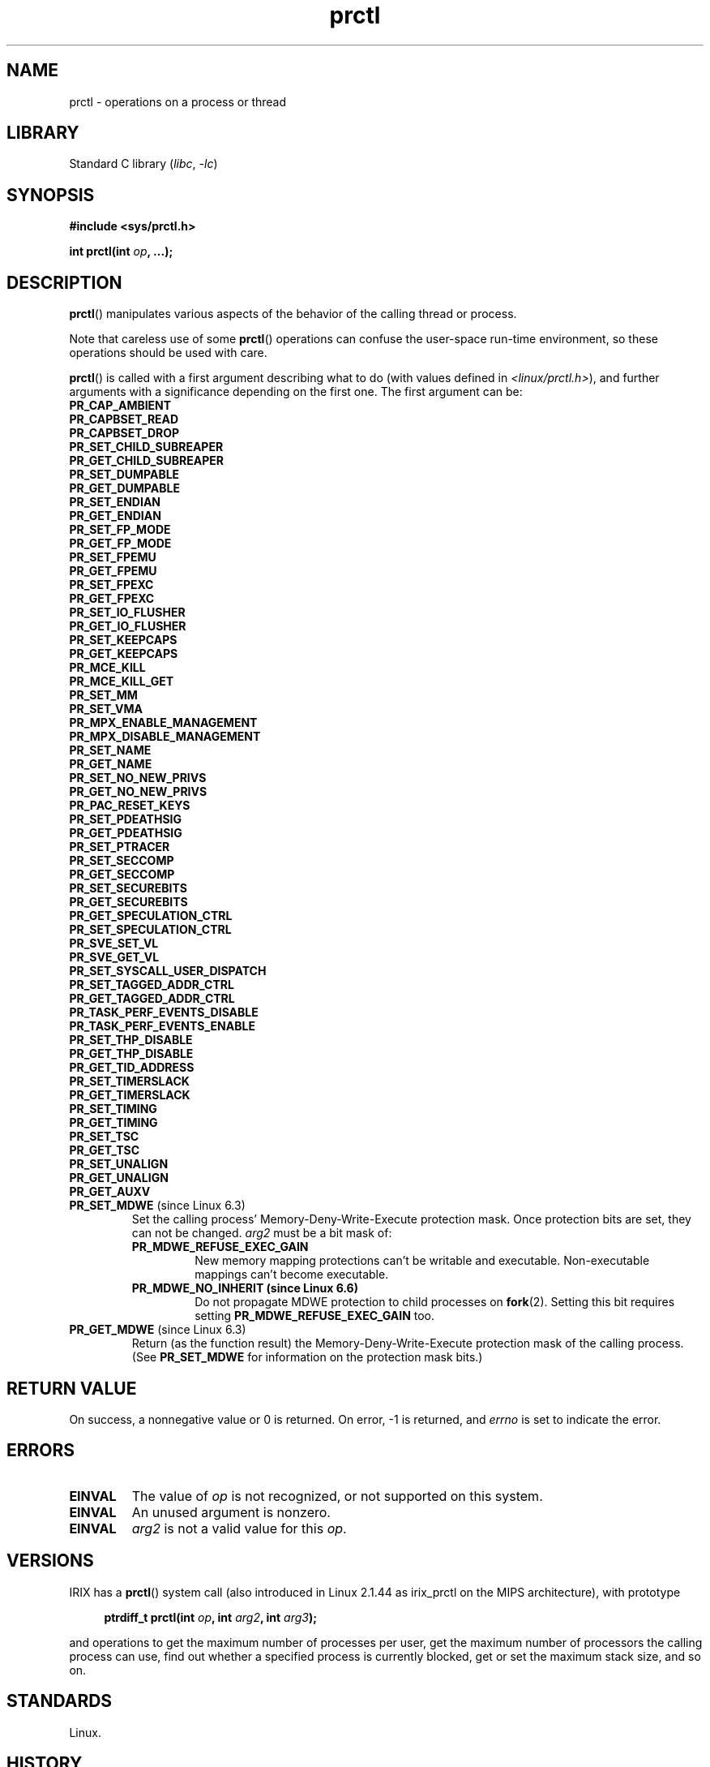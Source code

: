 .\" Copyright (C) 1998 Andries Brouwer (aeb@cwi.nl)
.\" and Copyright (C) 2002, 2006, 2008, 2012, 2013, 2015 Michael Kerrisk <mtk.manpages@gmail.com>
.\" and Copyright Guillem Jover <guillem@hadrons.org>
.\" and Copyright (C) 2010 Andi Kleen <andi@firstfloor.org>
.\" and Copyright (C) 2012 Cyrill Gorcunov <gorcunov@openvz.org>
.\" and Copyright (C) 2014 Dave Hansen / Intel
.\" and Copyright (c) 2016 Eugene Syromyatnikov <evgsyr@gmail.com>
.\" and Copyright (c) 2018 Konrad Rzeszutek Wilk <konrad.wilk@oracle.com>
.\" and Copyright (c) 2020 Dave Martin <Dave.Martin@arm.com>
.\"
.\" SPDX-License-Identifier: Linux-man-pages-copyleft
.\"
.\" Modified 2006-08-30 Guillem Jover <guillem@hadrons.org>
.\"	Updated Linux versions where the options where introduced.
.\"
.TH prctl 2 (date) "Linux man-pages (unreleased)"
.SH NAME
prctl \- operations on a process or thread
.SH LIBRARY
Standard C library
.RI ( libc ", " \-lc )
.SH SYNOPSIS
.nf
.B #include <sys/prctl.h>
.P
.BI "int prctl(int " op ", ...);"
.fi
.SH DESCRIPTION
.BR prctl ()
manipulates various aspects of the behavior
of the calling thread or process.
.P
Note that careless use of some
.BR prctl ()
operations can confuse the user-space run-time environment,
so these operations should be used with care.
.P
.BR prctl ()
is called with a first argument describing what to do
(with values defined in \fI<linux/prctl.h>\fP), and further
arguments with a significance depending on the first one.
The first argument can be:
.\"
.TP
.B PR_CAP_AMBIENT
.TQ
.B PR_CAPBSET_READ
.TQ
.B PR_CAPBSET_DROP
.TQ
.B PR_SET_CHILD_SUBREAPER
.TQ
.B PR_GET_CHILD_SUBREAPER
.TQ
.B PR_SET_DUMPABLE
.TQ
.B PR_GET_DUMPABLE
.TQ
.B PR_SET_ENDIAN
.TQ
.B PR_GET_ENDIAN
.TQ
.B PR_SET_FP_MODE
.TQ
.B PR_GET_FP_MODE
.TQ
.B PR_SET_FPEMU
.TQ
.B PR_GET_FPEMU
.TQ
.B PR_SET_FPEXC
.TQ
.B PR_GET_FPEXC
.TQ
.B PR_SET_IO_FLUSHER
.TQ
.B PR_GET_IO_FLUSHER
.TQ
.B PR_SET_KEEPCAPS
.TQ
.B PR_GET_KEEPCAPS
.TQ
.B PR_MCE_KILL
.TQ
.B PR_MCE_KILL_GET
.TQ
.B PR_SET_MM
.TQ
.B PR_SET_VMA
.TQ
.B PR_MPX_ENABLE_MANAGEMENT
.TQ
.B PR_MPX_DISABLE_MANAGEMENT
.TQ
.B PR_SET_NAME
.TQ
.B PR_GET_NAME
.TQ
.B PR_SET_NO_NEW_PRIVS
.TQ
.B PR_GET_NO_NEW_PRIVS
.TQ
.B PR_PAC_RESET_KEYS
.TQ
.B PR_SET_PDEATHSIG
.TQ
.B PR_GET_PDEATHSIG
.TQ
.B PR_SET_PTRACER
.TQ
.B PR_SET_SECCOMP
.TQ
.B PR_GET_SECCOMP
.TQ
.B PR_SET_SECUREBITS
.TQ
.B PR_GET_SECUREBITS
.TQ
.B PR_GET_SPECULATION_CTRL
.TQ
.B PR_SET_SPECULATION_CTRL
.TQ
.B PR_SVE_SET_VL
.TQ
.B PR_SVE_GET_VL
.TQ
.B PR_SET_SYSCALL_USER_DISPATCH
.TQ
.B PR_SET_TAGGED_ADDR_CTRL
.TQ
.B PR_GET_TAGGED_ADDR_CTRL
.TQ
.B PR_TASK_PERF_EVENTS_DISABLE
.TQ
.B PR_TASK_PERF_EVENTS_ENABLE
.TQ
.B PR_SET_THP_DISABLE
.TQ
.B PR_GET_THP_DISABLE
.TQ
.B PR_GET_TID_ADDRESS
.TQ
.B PR_SET_TIMERSLACK
.TQ
.B PR_GET_TIMERSLACK
.TQ
.B PR_SET_TIMING
.TQ
.B PR_GET_TIMING
.TQ
.B PR_SET_TSC
.TQ
.B PR_GET_TSC
.TQ
.B PR_SET_UNALIGN
.TQ
.B PR_GET_UNALIGN
.TQ
.B PR_GET_AUXV
.TP
.BR PR_SET_MDWE " (since Linux 6.3)"
.\" commit b507808ebce23561d4ff8c2aa1fb949fe402bc61
Set the calling process' Memory-Deny-Write-Execute protection mask.
Once protection bits are set,
they can not be changed.
.I arg2
must be a bit mask of:
.RS
.TP
.B PR_MDWE_REFUSE_EXEC_GAIN
New memory mapping protections can't be writable and executable.
Non-executable mappings can't become executable.
.TP
.B PR_MDWE_NO_INHERIT " (since Linux 6.6)"
.\" commit 2a87e5520554034e8c423479740f95bea4a086a0
Do not propagate MDWE protection to child processes on
.BR fork (2).
Setting this bit requires setting
.B PR_MDWE_REFUSE_EXEC_GAIN
too.
.RE
.TP
.BR PR_GET_MDWE " (since Linux 6.3)"
.\" commit b507808ebce23561d4ff8c2aa1fb949fe402bc61
Return (as the function result) the Memory-Deny-Write-Execute protection mask
of the calling process.
(See
.B PR_SET_MDWE
for information on the protection mask bits.)
.SH RETURN VALUE
On success,
a nonnegative value or
0 is returned.
On error, \-1 is returned, and
.I errno
is set to indicate the error.
.SH ERRORS
.TP
.B EINVAL
The value of
.I op
is not recognized,
or not supported on this system.
.TP
.B EINVAL
An unused argument is nonzero.
.TP
.B EINVAL
.I arg2
is not a valid value for this
.IR op .
.SH VERSIONS
IRIX has a
.BR prctl ()
system call (also introduced in Linux 2.1.44
as irix_prctl on the MIPS architecture),
with prototype
.P
.in +4n
.EX
.BI "ptrdiff_t prctl(int " op ", int " arg2 ", int " arg3 );
.EE
.in
.P
and operations to get the maximum number of processes per user,
get the maximum number of processors the calling process can use,
find out whether a specified process is currently blocked,
get or set the maximum stack size, and so on.
.SH STANDARDS
Linux.
.SH HISTORY
Linux 2.1.57,
glibc 2.0.6
.SH SEE ALSO
.BR signal (2),
.BR PR_CAP_AMBIENT (2const),
.BR PR_CAPBSET_READ (2const),
.BR PR_CAPBSET_DROP (2const),
.BR PR_SET_CHILD_SUBREAPER (2const),
.BR PR_GET_CHILD_SUBREAPER (2const),
.BR PR_SET_DUMPABLE (2const),
.BR PR_GET_DUMPABLE (2const),
.BR PR_SET_ENDIAN (2const),
.BR PR_GET_ENDIAN (2const),
.BR PR_SET_FP_MODE (2const),
.BR PR_GET_FP_MODE (2const),
.BR PR_SET_FPEMU (2const),
.BR PR_GET_FPEMU (2const),
.BR PR_SET_FPEXC (2const),
.BR PR_GET_FPEXC (2const),
.BR PR_SET_IO_FLUSHER (2const),
.BR PR_GET_IO_FLUSHER (2const),
.BR PR_SET_KEEPCAPS (2const),
.BR PR_GET_KEEPCAPS (2const),
.BR PR_MCE_KILL (2const),
.BR PR_MCE_KILL_GET (2const),
.BR PR_SET_MM (2const),
.BR PR_SET_VMA (2const),
.BR PR_MPX_ENABLE_MANAGEMENT (2const),
.BR PR_MPX_DISABLE_MANAGEMENT (2const),
.BR PR_SET_NAME (2const),
.BR PR_GET_NAME (2const),
.BR PR_SET_NO_NEW_PRIVS (2const),
.BR PR_GET_NO_NEW_PRIVS (2const),
.BR PR_PAC_RESET_KEYS (2const),
.BR PR_SET_PDEATHSIG (2const),
.BR PR_GET_PDEATHSIG (2const),
.BR PR_SET_PTRACER (2const),
.BR PR_SET_SECCOMP (2const),
.BR PR_GET_SECCOMP (2const),
.BR PR_SET_SECUREBITS (2const),
.BR PR_GET_SECUREBITS (2const),
.BR PR_SET_SPECULATION_CTRL (2const),
.BR PR_GET_SPECULATION_CTRL (2const),
.BR PR_SVE_SET_VL (2const),
.BR PR_SVE_GET_VL (2const),
.BR PR_SET_SYSCALL_USER_DISPATCH (2const),
.BR PR_SET_TAGGED_ADDR_CTRL (2const),
.BR PR_GET_TAGGED_ADDR_CTRL (2const),
.BR PR_TASK_PERF_EVENTS_DISABLE (2const),
.BR PR_TASK_PERF_EVENTS_ENABLE (2const),
.BR PR_SET_THP_DISABLE (2const),
.BR PR_GET_THP_DISABLE (2const),
.BR PR_GET_TID_ADDRESS (2const),
.BR PR_SET_TIMERSLACK (2const),
.BR PR_GET_TIMERSLACK (2const),
.BR PR_SET_TIMING (2const),
.BR PR_GET_TIMING (2const),
.BR PR_SET_TSC (2const),
.BR PR_GET_TSC (2const),
.BR PR_SET_UNALIGN (2const),
.BR PR_GET_UNALIGN (2const),
.BR PR_GET_AUXV (2const),
.BR core (5)

